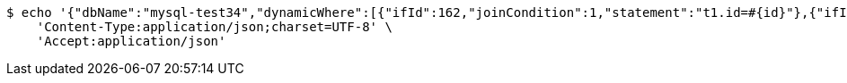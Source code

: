 [source,bash]
----
$ echo '{"dbName":"mysql-test34","dynamicWhere":[{"ifId":162,"joinCondition":1,"statement":"t1.id=#{id}"},{"ifId":162,"joinCondition":2,"statement":"t1.score=#{score}"}],"limitCnt":3,"limitEnable":1,"mainSql":"select t1.*,t2.no from student t1 left join class t2 on t1.id=t2.no","params":{"score":"96","id":"1"},"sqlContent":"select t1.*,t2.no from student t1 left join class t2 on t1.id=t2.no where 1=1 and t1.id=#{id} and t1.score=#{score}","switchSql":1}' | http POST 'http://sv-brood-dropship-host:9004/dropship/unitedif/test/query' \
    'Content-Type:application/json;charset=UTF-8' \
    'Accept:application/json'
----